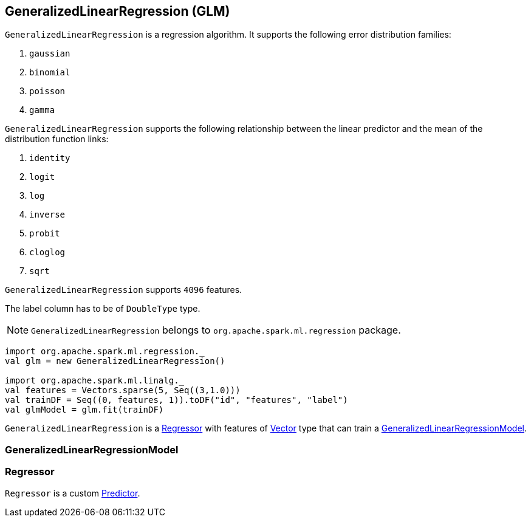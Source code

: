 == GeneralizedLinearRegression (GLM)

`GeneralizedLinearRegression` is a regression algorithm. It supports the following error distribution families:

1. `gaussian`
2. `binomial`
3. `poisson`
4. `gamma`

`GeneralizedLinearRegression` supports the following relationship between the linear predictor and the mean of the distribution function links:

1. `identity`
2. `logit`
3. `log`
4. `inverse`
5. `probit`
6. `cloglog`
7. `sqrt`

`GeneralizedLinearRegression` supports `4096` features.

The label column has to be of `DoubleType` type.

NOTE: `GeneralizedLinearRegression` belongs to `org.apache.spark.ml.regression` package.

[source, scala]
----
import org.apache.spark.ml.regression._
val glm = new GeneralizedLinearRegression()

import org.apache.spark.ml.linalg._
val features = Vectors.sparse(5, Seq((3,1.0)))
val trainDF = Seq((0, features, 1)).toDF("id", "features", "label")
val glmModel = glm.fit(trainDF)
----

`GeneralizedLinearRegression` is a <<Regressor, Regressor>> with features of link:spark-mllib-vector.md[Vector] type that can train a <<GeneralizedLinearRegressionModel, GeneralizedLinearRegressionModel>>.

=== [[GeneralizedLinearRegressionModel]] GeneralizedLinearRegressionModel

=== [[Regressor]] Regressor

`Regressor` is a custom link:spark-mllib-estimators.md#Predictor[Predictor].
